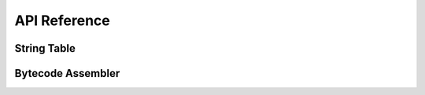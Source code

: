 =============
API Reference
=============

String Table
============
.. doxygenstruct:: astring_table_t
.. doxygenfunction:: any_st_init
.. doxygenfunction:: any_st_grow
.. doxygenfunction:: any_st_pack
.. doxygenfunction:: any_st_to_ref
.. doxygenfunction:: any_st_to_ref_const
.. doxygenfunction:: any_st_to_string
.. doxygenfunction:: any_st_to_hash
.. doxygenfunction:: ahash_and_length

Bytecode Assembler
==================
.. doxygenstruct:: aasm_t
.. doxygenstruct:: aasm_prototype_t
.. doxygenstruct:: aasm_reserve_t
.. doxygenfunction:: any_asm_init
.. doxygenfunction:: any_asm_load
.. doxygenfunction:: any_asm_save
.. doxygenfunction:: any_asm_cleanup
.. doxygenfunction:: any_asm_emit
.. doxygenfunction:: any_asm_add_constant
.. doxygenfunction:: any_asm_add_import
.. doxygenfunction:: any_asm_module_push
.. doxygenfunction:: any_asm_push
.. doxygenfunction:: any_asm_open
.. doxygenfunction:: any_asm_pop
.. doxygenfunction:: any_asm_string_to_ref
.. doxygenfunction:: any_asm_reserve
.. doxygenfunction:: any_asm_prototype
.. doxygenfunction:: any_asm_resolve
.. doxygenfunction:: any_asm_prototype_at
